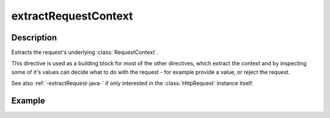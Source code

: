 .. _-extractRequestContext-java-:

extractRequestContext
=====================

Description
-----------

Extracts the request's underlying :class:`RequestContext`.

This directive is used as a building block for most of the other directives,
which extract the context and by inspecting some of it's values can decide
what to do with the request - for example provide a value, or reject the request.

See also :ref:`-extractRequest-java-` if only interested in the :class:`HttpRequest` instance itself.

Example
-------

.. includecode:: ../../../../code/docs/http/javadsl/server/directives/BasicDirectivesExamplesTest.java#extractRequestContext
